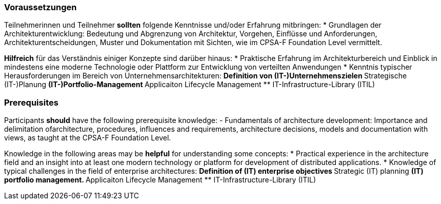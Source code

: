 // tag::DE[]
=== Voraussetzungen

Teilnehmerinnen und Teilnehmer **sollten** folgende Kenntnisse und/oder Erfahrung mitbringen:
* Grundlagen der Architekturentwicklung: Bedeutung und Abgrenzung von Architektur, Vorgehen, Einflüsse und Anforderungen, Architekturentscheidungen, Muster und Dokumentation mit Sichten, wie im CPSA-F Foundation Level vermittelt.

**Hilfreich** für das Verständnis einiger Konzepte sind darüber hinaus:
* Praktische Erfahrung im Architekturbereich und Einblick in mindestens eine moderne Technologie oder Plattform zur Entwicklung von verteilten Anwendungen
* Kenntnis typischer Herausforderungen im Bereich von Unternehmensarchitekturen:
** Definition von (IT-)Unternehmenszielen
** Strategische (IT-)Planung
** (IT-)Portfolio-Management
** Applicaiton Lifecycle Management
** IT-Infrastructure-Library (ITIL)
// end::DE[]

// tag::EN[]
=== Prerequisites

Participants **should** have the following prerequisite knowledge:
- Fundamentals of architecture development: Importance and delimitation ofarchitecture, procedures, influences and requirements, architecture decisions, models and documentation with views, as taught at the CPSA-F Foundation Level.

Knowledge in the following areas may be **helpful** for understanding some concepts:
* Practical experience in the architecture field and an insight into at least one modern technology or platform for development of distributed applications.
* Knowledge of typical challenges in the field of enterprise architectures:
** Definition of (IT) enterprise objectives
** Strategic (IT) planning
** (IT) portfolio management.
** Applicaiton Lifecycle Management
** IT-Infrastructure-Library (ITIL)
// end::EN[]


